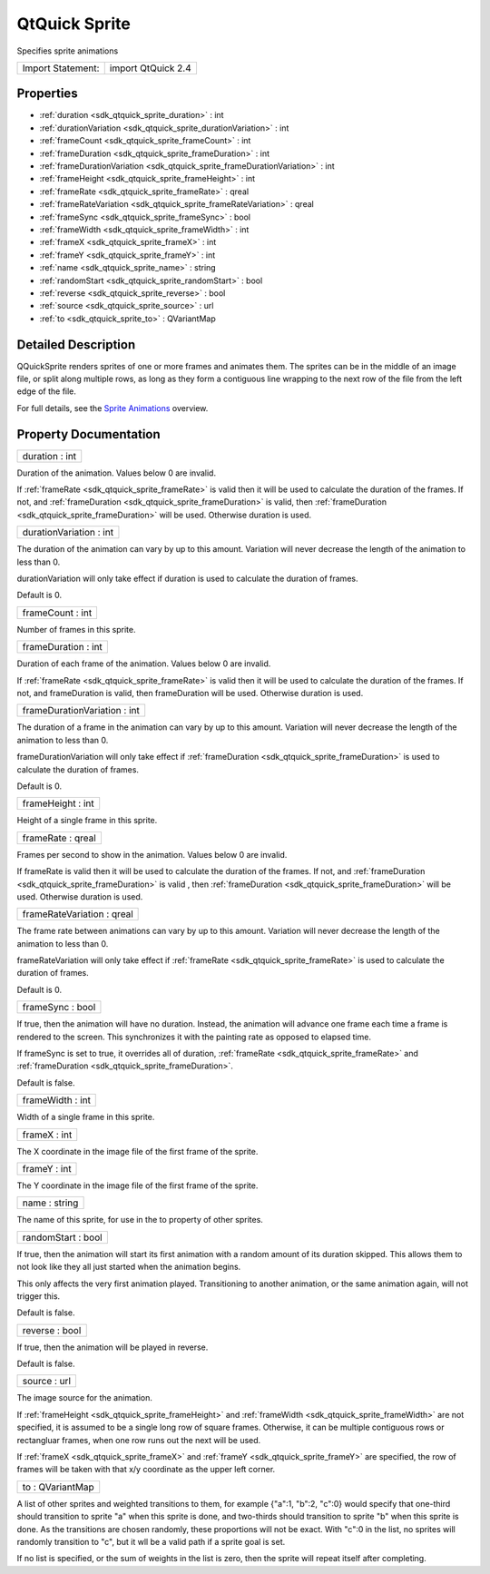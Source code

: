 .. _sdk_qtquick_sprite:

QtQuick Sprite
==============

Specifies sprite animations

+---------------------+----------------------+
| Import Statement:   | import QtQuick 2.4   |
+---------------------+----------------------+

Properties
----------

-  :ref:`duration <sdk_qtquick_sprite_duration>` : int
-  :ref:`durationVariation <sdk_qtquick_sprite_durationVariation>` : int
-  :ref:`frameCount <sdk_qtquick_sprite_frameCount>` : int
-  :ref:`frameDuration <sdk_qtquick_sprite_frameDuration>` : int
-  :ref:`frameDurationVariation <sdk_qtquick_sprite_frameDurationVariation>` : int
-  :ref:`frameHeight <sdk_qtquick_sprite_frameHeight>` : int
-  :ref:`frameRate <sdk_qtquick_sprite_frameRate>` : qreal
-  :ref:`frameRateVariation <sdk_qtquick_sprite_frameRateVariation>` : qreal
-  :ref:`frameSync <sdk_qtquick_sprite_frameSync>` : bool
-  :ref:`frameWidth <sdk_qtquick_sprite_frameWidth>` : int
-  :ref:`frameX <sdk_qtquick_sprite_frameX>` : int
-  :ref:`frameY <sdk_qtquick_sprite_frameY>` : int
-  :ref:`name <sdk_qtquick_sprite_name>` : string
-  :ref:`randomStart <sdk_qtquick_sprite_randomStart>` : bool
-  :ref:`reverse <sdk_qtquick_sprite_reverse>` : bool
-  :ref:`source <sdk_qtquick_sprite_source>` : url
-  :ref:`to <sdk_qtquick_sprite_to>` : QVariantMap

Detailed Description
--------------------

QQuickSprite renders sprites of one or more frames and animates them. The sprites can be in the middle of an image file, or split along multiple rows, as long as they form a contiguous line wrapping to the next row of the file from the left edge of the file.

For full details, see the `Sprite Animations </sdk/apps/qml/QtQuick/qtquick-effects-sprites/>`_  overview.

Property Documentation
----------------------

.. _sdk_qtquick_sprite_duration:

+--------------------------------------------------------------------------------------------------------------------------------------------------------------------------------------------------------------------------------------------------------------------------------------------------------------+
| duration : int                                                                                                                                                                                                                                                                                               |
+--------------------------------------------------------------------------------------------------------------------------------------------------------------------------------------------------------------------------------------------------------------------------------------------------------------+

Duration of the animation. Values below 0 are invalid.

If :ref:`frameRate <sdk_qtquick_sprite_frameRate>` is valid then it will be used to calculate the duration of the frames. If not, and :ref:`frameDuration <sdk_qtquick_sprite_frameDuration>` is valid, then :ref:`frameDuration <sdk_qtquick_sprite_frameDuration>` will be used. Otherwise duration is used.

.. _sdk_qtquick_sprite_durationVariation:

+--------------------------------------------------------------------------------------------------------------------------------------------------------------------------------------------------------------------------------------------------------------------------------------------------------------+
| durationVariation : int                                                                                                                                                                                                                                                                                      |
+--------------------------------------------------------------------------------------------------------------------------------------------------------------------------------------------------------------------------------------------------------------------------------------------------------------+

The duration of the animation can vary by up to this amount. Variation will never decrease the length of the animation to less than 0.

durationVariation will only take effect if duration is used to calculate the duration of frames.

Default is 0.

.. _sdk_qtquick_sprite_frameCount:

+--------------------------------------------------------------------------------------------------------------------------------------------------------------------------------------------------------------------------------------------------------------------------------------------------------------+
| frameCount : int                                                                                                                                                                                                                                                                                             |
+--------------------------------------------------------------------------------------------------------------------------------------------------------------------------------------------------------------------------------------------------------------------------------------------------------------+

Number of frames in this sprite.

.. _sdk_qtquick_sprite_frameDuration:

+--------------------------------------------------------------------------------------------------------------------------------------------------------------------------------------------------------------------------------------------------------------------------------------------------------------+
| frameDuration : int                                                                                                                                                                                                                                                                                          |
+--------------------------------------------------------------------------------------------------------------------------------------------------------------------------------------------------------------------------------------------------------------------------------------------------------------+

Duration of each frame of the animation. Values below 0 are invalid.

If :ref:`frameRate <sdk_qtquick_sprite_frameRate>` is valid then it will be used to calculate the duration of the frames. If not, and frameDuration is valid, then frameDuration will be used. Otherwise duration is used.

.. _sdk_qtquick_sprite_frameDurationVariation:

+--------------------------------------------------------------------------------------------------------------------------------------------------------------------------------------------------------------------------------------------------------------------------------------------------------------+
| frameDurationVariation : int                                                                                                                                                                                                                                                                                 |
+--------------------------------------------------------------------------------------------------------------------------------------------------------------------------------------------------------------------------------------------------------------------------------------------------------------+

The duration of a frame in the animation can vary by up to this amount. Variation will never decrease the length of the animation to less than 0.

frameDurationVariation will only take effect if :ref:`frameDuration <sdk_qtquick_sprite_frameDuration>` is used to calculate the duration of frames.

Default is 0.

.. _sdk_qtquick_sprite_frameHeight:

+--------------------------------------------------------------------------------------------------------------------------------------------------------------------------------------------------------------------------------------------------------------------------------------------------------------+
| frameHeight : int                                                                                                                                                                                                                                                                                            |
+--------------------------------------------------------------------------------------------------------------------------------------------------------------------------------------------------------------------------------------------------------------------------------------------------------------+

Height of a single frame in this sprite.

.. _sdk_qtquick_sprite_frameRate:

+--------------------------------------------------------------------------------------------------------------------------------------------------------------------------------------------------------------------------------------------------------------------------------------------------------------+
| frameRate : qreal                                                                                                                                                                                                                                                                                            |
+--------------------------------------------------------------------------------------------------------------------------------------------------------------------------------------------------------------------------------------------------------------------------------------------------------------+

Frames per second to show in the animation. Values below 0 are invalid.

If frameRate is valid then it will be used to calculate the duration of the frames. If not, and :ref:`frameDuration <sdk_qtquick_sprite_frameDuration>` is valid , then :ref:`frameDuration <sdk_qtquick_sprite_frameDuration>` will be used. Otherwise duration is used.

.. _sdk_qtquick_sprite_frameRateVariation:

+--------------------------------------------------------------------------------------------------------------------------------------------------------------------------------------------------------------------------------------------------------------------------------------------------------------+
| frameRateVariation : qreal                                                                                                                                                                                                                                                                                   |
+--------------------------------------------------------------------------------------------------------------------------------------------------------------------------------------------------------------------------------------------------------------------------------------------------------------+

The frame rate between animations can vary by up to this amount. Variation will never decrease the length of the animation to less than 0.

frameRateVariation will only take effect if :ref:`frameRate <sdk_qtquick_sprite_frameRate>` is used to calculate the duration of frames.

Default is 0.

.. _sdk_qtquick_sprite_frameSync:

+--------------------------------------------------------------------------------------------------------------------------------------------------------------------------------------------------------------------------------------------------------------------------------------------------------------+
| frameSync : bool                                                                                                                                                                                                                                                                                             |
+--------------------------------------------------------------------------------------------------------------------------------------------------------------------------------------------------------------------------------------------------------------------------------------------------------------+

If true, then the animation will have no duration. Instead, the animation will advance one frame each time a frame is rendered to the screen. This synchronizes it with the painting rate as opposed to elapsed time.

If frameSync is set to true, it overrides all of duration, :ref:`frameRate <sdk_qtquick_sprite_frameRate>` and :ref:`frameDuration <sdk_qtquick_sprite_frameDuration>`.

Default is false.

.. _sdk_qtquick_sprite_frameWidth:

+--------------------------------------------------------------------------------------------------------------------------------------------------------------------------------------------------------------------------------------------------------------------------------------------------------------+
| frameWidth : int                                                                                                                                                                                                                                                                                             |
+--------------------------------------------------------------------------------------------------------------------------------------------------------------------------------------------------------------------------------------------------------------------------------------------------------------+

Width of a single frame in this sprite.

.. _sdk_qtquick_sprite_frameX:

+--------------------------------------------------------------------------------------------------------------------------------------------------------------------------------------------------------------------------------------------------------------------------------------------------------------+
| frameX : int                                                                                                                                                                                                                                                                                                 |
+--------------------------------------------------------------------------------------------------------------------------------------------------------------------------------------------------------------------------------------------------------------------------------------------------------------+

The X coordinate in the image file of the first frame of the sprite.

.. _sdk_qtquick_sprite_frameY:

+--------------------------------------------------------------------------------------------------------------------------------------------------------------------------------------------------------------------------------------------------------------------------------------------------------------+
| frameY : int                                                                                                                                                                                                                                                                                                 |
+--------------------------------------------------------------------------------------------------------------------------------------------------------------------------------------------------------------------------------------------------------------------------------------------------------------+

The Y coordinate in the image file of the first frame of the sprite.

.. _sdk_qtquick_sprite_name:

+--------------------------------------------------------------------------------------------------------------------------------------------------------------------------------------------------------------------------------------------------------------------------------------------------------------+
| name : string                                                                                                                                                                                                                                                                                                |
+--------------------------------------------------------------------------------------------------------------------------------------------------------------------------------------------------------------------------------------------------------------------------------------------------------------+

The name of this sprite, for use in the to property of other sprites.

.. _sdk_qtquick_sprite_randomStart:

+--------------------------------------------------------------------------------------------------------------------------------------------------------------------------------------------------------------------------------------------------------------------------------------------------------------+
| randomStart : bool                                                                                                                                                                                                                                                                                           |
+--------------------------------------------------------------------------------------------------------------------------------------------------------------------------------------------------------------------------------------------------------------------------------------------------------------+

If true, then the animation will start its first animation with a random amount of its duration skipped. This allows them to not look like they all just started when the animation begins.

This only affects the very first animation played. Transitioning to another animation, or the same animation again, will not trigger this.

Default is false.

.. _sdk_qtquick_sprite_reverse:

+--------------------------------------------------------------------------------------------------------------------------------------------------------------------------------------------------------------------------------------------------------------------------------------------------------------+
| reverse : bool                                                                                                                                                                                                                                                                                               |
+--------------------------------------------------------------------------------------------------------------------------------------------------------------------------------------------------------------------------------------------------------------------------------------------------------------+

If true, then the animation will be played in reverse.

Default is false.

.. _sdk_qtquick_sprite_source:

+--------------------------------------------------------------------------------------------------------------------------------------------------------------------------------------------------------------------------------------------------------------------------------------------------------------+
| source : url                                                                                                                                                                                                                                                                                                 |
+--------------------------------------------------------------------------------------------------------------------------------------------------------------------------------------------------------------------------------------------------------------------------------------------------------------+

The image source for the animation.

If :ref:`frameHeight <sdk_qtquick_sprite_frameHeight>` and :ref:`frameWidth <sdk_qtquick_sprite_frameWidth>` are not specified, it is assumed to be a single long row of square frames. Otherwise, it can be multiple contiguous rows or rectangluar frames, when one row runs out the next will be used.

If :ref:`frameX <sdk_qtquick_sprite_frameX>` and :ref:`frameY <sdk_qtquick_sprite_frameY>` are specified, the row of frames will be taken with that x/y coordinate as the upper left corner.

.. _sdk_qtquick_sprite_to:

+--------------------------------------------------------------------------------------------------------------------------------------------------------------------------------------------------------------------------------------------------------------------------------------------------------------+
| to : QVariantMap                                                                                                                                                                                                                                                                                             |
+--------------------------------------------------------------------------------------------------------------------------------------------------------------------------------------------------------------------------------------------------------------------------------------------------------------+

A list of other sprites and weighted transitions to them, for example {"a":1, "b":2, "c":0} would specify that one-third should transition to sprite "a" when this sprite is done, and two-thirds should transition to sprite "b" when this sprite is done. As the transitions are chosen randomly, these proportions will not be exact. With "c":0 in the list, no sprites will randomly transition to "c", but it wll be a valid path if a sprite goal is set.

If no list is specified, or the sum of weights in the list is zero, then the sprite will repeat itself after completing.

